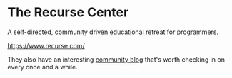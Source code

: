 * The Recurse Center
:PROPERTIES:
:CUSTOM_ID: the-recurse-center
:END:
A self-directed, community driven educational retreat for programmers.

https://www.recurse.com/

They also have an interesting [[https://joy.recurse.com/][community
blog]] that's worth checking in on every once and a while.
